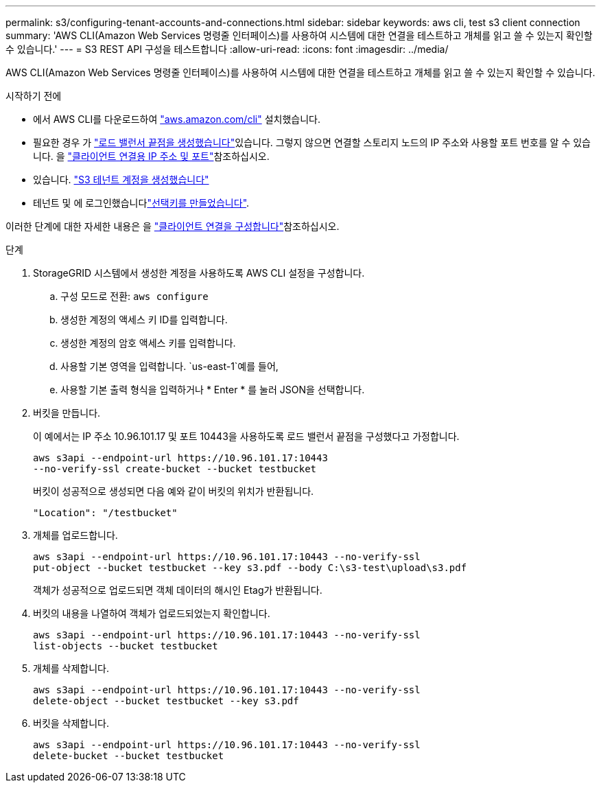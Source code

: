 ---
permalink: s3/configuring-tenant-accounts-and-connections.html 
sidebar: sidebar 
keywords: aws cli, test s3 client connection 
summary: 'AWS CLI(Amazon Web Services 명령줄 인터페이스)를 사용하여 시스템에 대한 연결을 테스트하고 개체를 읽고 쓸 수 있는지 확인할 수 있습니다.' 
---
= S3 REST API 구성을 테스트합니다
:allow-uri-read: 
:icons: font
:imagesdir: ../media/


[role="lead"]
AWS CLI(Amazon Web Services 명령줄 인터페이스)를 사용하여 시스템에 대한 연결을 테스트하고 개체를 읽고 쓸 수 있는지 확인할 수 있습니다.

.시작하기 전에
* 에서 AWS CLI를 다운로드하여 https://aws.amazon.com/cli["aws.amazon.com/cli"^] 설치했습니다.
* 필요한 경우 가 link:../admin/configuring-load-balancer-endpoints.html["로드 밸런서 끝점을 생성했습니다"]있습니다. 그렇지 않으면 연결할 스토리지 노드의 IP 주소와 사용할 포트 번호를 알 수 있습니다. 을 link:../admin/summary-ip-addresses-and-ports-for-client-connections.html["클라이언트 연결용 IP 주소 및 포트"]참조하십시오.
* 있습니다. link:../admin/creating-tenant-account.html["S3 테넌트 계정을 생성했습니다"]
* 테넌트 및 에 로그인했습니다link:../tenant/creating-your-own-s3-access-keys.html["선택키를 만들었습니다"].


이러한 단계에 대한 자세한 내용은 을 link:../admin/configuring-client-connections.html["클라이언트 연결을 구성합니다"]참조하십시오.

.단계
. StorageGRID 시스템에서 생성한 계정을 사용하도록 AWS CLI 설정을 구성합니다.
+
.. 구성 모드로 전환: `aws configure`
.. 생성한 계정의 액세스 키 ID를 입력합니다.
.. 생성한 계정의 암호 액세스 키를 입력합니다.
.. 사용할 기본 영역을 입력합니다.  `us-east-1`예를 들어,
.. 사용할 기본 출력 형식을 입력하거나 * Enter * 를 눌러 JSON을 선택합니다.


. 버킷을 만듭니다.
+
이 예에서는 IP 주소 10.96.101.17 및 포트 10443을 사용하도록 로드 밸런서 끝점을 구성했다고 가정합니다.

+
[listing]
----
aws s3api --endpoint-url https://10.96.101.17:10443
--no-verify-ssl create-bucket --bucket testbucket
----
+
버킷이 성공적으로 생성되면 다음 예와 같이 버킷의 위치가 반환됩니다.

+
[listing]
----
"Location": "/testbucket"
----
. 개체를 업로드합니다.
+
[listing]
----
aws s3api --endpoint-url https://10.96.101.17:10443 --no-verify-ssl
put-object --bucket testbucket --key s3.pdf --body C:\s3-test\upload\s3.pdf
----
+
객체가 성공적으로 업로드되면 객체 데이터의 해시인 Etag가 반환됩니다.

. 버킷의 내용을 나열하여 객체가 업로드되었는지 확인합니다.
+
[listing]
----
aws s3api --endpoint-url https://10.96.101.17:10443 --no-verify-ssl
list-objects --bucket testbucket
----
. 개체를 삭제합니다.
+
[listing]
----
aws s3api --endpoint-url https://10.96.101.17:10443 --no-verify-ssl
delete-object --bucket testbucket --key s3.pdf
----
. 버킷을 삭제합니다.
+
[listing]
----
aws s3api --endpoint-url https://10.96.101.17:10443 --no-verify-ssl
delete-bucket --bucket testbucket
----

